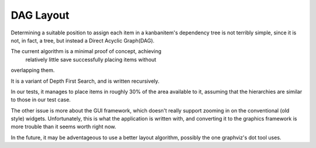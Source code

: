 DAG Layout
===========

Determining a suitable position to assign each item in a 
kanbanitem's dependency tree is not terribly simple, since it is
not, in fact, a tree, but instead a Direct Acyclic Graph(DAG).


The current algorithm is a minimal proof of concept, achieving
 relatively little save successfully placing items without 
overlapping them.

It is a variant of Depth First Search, and is written recursively.

In our tests, it manages to place items in roughly 30% of the area
available to it, assuming that the hierarchies are similar to those 
in our test case.

The other issue is more about the GUI framework, which doesn't
really support zooming in on the conventional (old style) widgets.
Unfortunately, this is what the application is written with, and 
converting it to the graphics framework is more trouble than it seems worth right now.

In the future, it may be adventageous to use a better layout 
algorithm, possibly the one graphviz's dot tool uses.